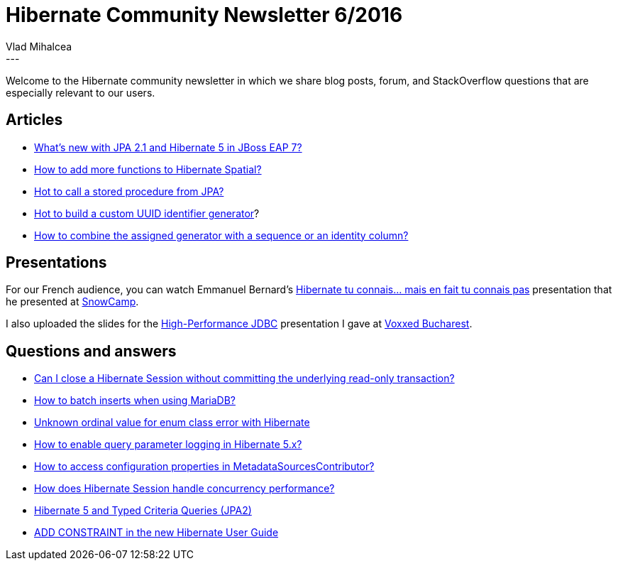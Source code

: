 = Hibernate Community Newsletter 6/2016
Vlad Mihalcea
:awestruct-tags: [ "Discussions", "Hibernate ORM", "Newsletter" ]
:awestruct-layout: blog-post
---

Welcome to the Hibernate community newsletter in which we share blog posts, forum, and StackOverflow questions that are especially relevant to our users.

== Articles

* http://developers.redhat.com/blog/2016/03/07/whats-new-jpa-2-1-hibernate-5-jboss-eap-7/[What’s new with JPA 2.1 and Hibernate 5 in JBoss EAP 7?]
* http://blog.geomusings.com/2016/02/12/extending-hibernate-spatial//[How to add more functions to Hibernate Spatial?]
* http://www.baeldung.com/jpa-stored-procedures[Hot to call a stored procedure from JPA?]
* http://rajivrnair.github.io/custom-hibernate-uuid/[Hot to build a custom UUID identifier generator]?
* http://vladmihalcea.com/2016/03/01/how-to-combine-the-hibernate-assigned-generator-with-a-sequence-or-an-identity-column/[How to combine the assigned generator with a sequence or an identity column?]

== Presentations

For our French audience, you can watch Emmanuel Bernard's http://hibernate.org/presentations/multi-projects/hibernate-5-fr/[Hibernate tu connais…​ mais en fait tu connais pas] presentation that he presented at http://snowcamp.io/2016/en/[SnowCamp].

I also uploaded the slides for the http://www.slideshare.net/VladMihalcea/highperformance-jdbc-voxxed-bucharest-2016[High-Performance JDBC] presentation I gave at https://voxxeddays.com/bucharest/[Voxxed Bucharest].

== Questions and answers

* https://forum.hibernate.org/viewtopic.php?f=1&t=1042994[Can I close a Hibernate Session without committing the underlying read-only transaction?]
* https://forum.hibernate.org/viewtopic.php?f=1&t=1042999&p=2488853#p2488853[How to batch inserts when using MariaDB?]
* http://stackoverflow.com/questions/35740855/unknown-ordinal-value-46-for-enum-class-error-with-hibernate[Unknown ordinal value for enum class error with Hibernate]
* https://forum.hibernate.org/viewtopic.php?f=1&t=1043012&p=2488898#p2488898[How to enable query parameter logging in Hibernate 5.x?]
* https://forum.hibernate.org/viewtopic.php?f=1&t=1043021&p=2488937[How to access configuration properties in MetadataSourcesContributor?]
* https://stackoverflow.com/questions/35837410/how-hibernate-session-handle-concurrency-performance[How does Hibernate Session handle concurrency performance?]
* https://stackoverflow.com/questions/35824417/hibernate-5-and-typed-criteria-queries-jpa2[Hibernate 5 and Typed Criteria Queries (JPA2)]
* https://stackoverflow.com/questions/35789480/add-constraint-in-hibernate-tutorial[ADD CONSTRAINT in the new Hibernate User Guide]
